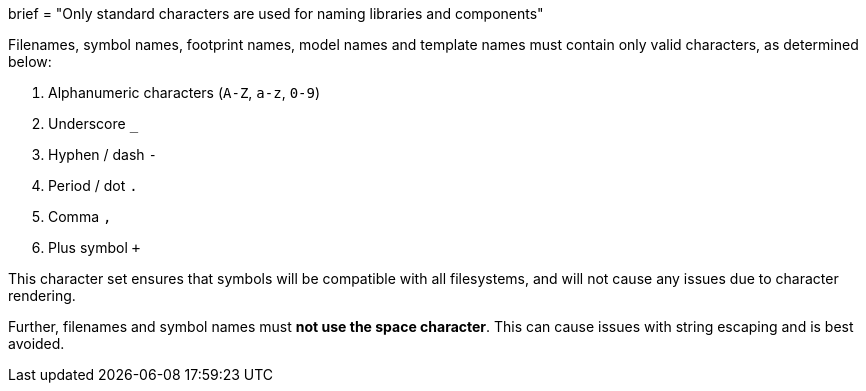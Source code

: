 +++
brief = "Only standard characters are used for naming libraries and components"
+++

Filenames, symbol names, footprint names, model names and template names must contain only valid characters, as determined below:

. Alphanumeric characters (`A-Z`, `a-z`, `0-9`)
. Underscore `_`
. Hyphen / dash `-`
. Period / dot `.`
. Comma `,`
. Plus symbol `+`

This character set ensures that symbols will be compatible with all filesystems, and will not cause any issues due to character rendering.

Further, filenames and symbol names must **not use the space character**. This can cause issues with string escaping and is best avoided.
